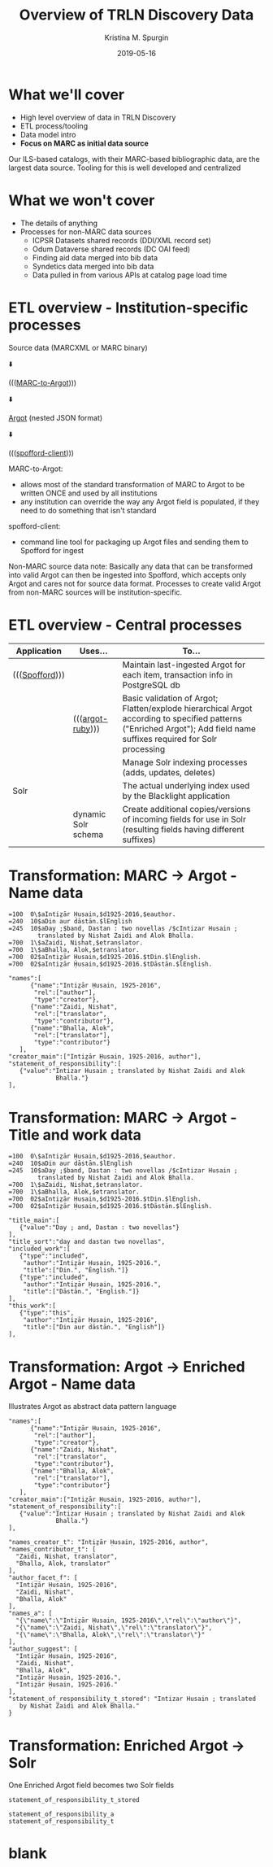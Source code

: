 #+AUTHOR: Kristina M. Spurgin
#+TITLE: Overview of TRLN Discovery Data
#+EMAIL: kspurgin@email.unc.edu
#+DATE: 2019-05-16
#+REVEAL_TRANS: none
#+REVEAL_THEME: sky
#+REVEAL_MIN_SCALE: 1
#+REVEAL_MAX_SCALE: 1
#+REVEAL_MARGIN: 0
#+OPTIONS: toc:nil 
#+OPTIONS: num:nil
#+OPTIONS: ^:nil
#+REVEAL_TITLE_SLIDE_BACKGROUND: ./images/Background1.png
#+EXPORT_FILE_NAME: index.html

#+BEGIN_COMMENT
After export:

- Add to Reveal.initialize at bottom of index.html
width: "95%",
height: "95%",

- Remove created date from top 
#+END_COMMENT

* What we'll cover
 - High level overview of data in TRLN Discovery
 - ETL process/tooling
 - Data model intro
 - *Focus on MARC as initial data source*

#+BEGIN_NOTES
Our ILS-based catalogs, with their MARC-based bibliographic data, are the largest data source. Tooling for this is well developed and centralized
#+END_NOTES

* What we won't cover
 - The details of anything
 - Processes for non-MARC data sources
   - ICPSR Datasets shared records (DDI/XML record set)
   - Odum Dataverse shared records (DC OAI feed)
   - Finding aid data merged into bib data
   - Syndetics data merged into bib data
   - Data pulled in from various APIs at catalog page load time

* ETL overview - Institution-specific processes
Source data (MARCXML or MARC binary)

⬇️

((([[https://github.com/trln/marc-to-argot][MARC-to-Argot]])))

⬇️

[[https://github.com/trln/data-documentation/tree/master/argot][Argot]] (nested JSON format)

⬇️

((([[https://github.com/trln/spofford-client][spofford-client]]))) 

#+BEGIN_NOTES
MARC-to-Argot:
 - allows most of the standard transformation of MARC to Argot to be written ONCE and used by all institutions
 - any institution can override the way any Argot field is populated, if they need to do something that isn't standard

spofford-client:
 - command line tool for packaging up Argot files and sending them to Spofford for ingest

Non-MARC source data note: Basically any data that can be transformed into valid Argot can then be ingested into Spofford, which accepts only Argot and cares not for source data format. Processes to create valid Argot from non-MARC sources will be institution-specific.
#+END_NOTES

* ETL overview - Central processes
|----------------+---------------------+------------------------------------------------------------------------------------------------------------------------------------------------------------------------|
| Application    | Uses...             | To...                                                                                                                                                                  |
|----------------+---------------------+------------------------------------------------------------------------------------------------------------------------------------------------------------------------|
| ((([[https://github.com/trln/trln-ingest][Spofford]]))) |                     | Maintain last-ingested Argot for each item, transaction info in PostgreSQL db                                                                                          |
|                | ((([[https://github.com/trln/argot-ruby][argot-ruby]])))    | Basic validation of Argot; Flatten/explode hierarchical Argot according to specified patterns ("Enriched Argot"); Add field name suffixes required for Solr processing |
|                |                     | Manage Solr indexing processes (adds, updates, deletes)                                                                                                                |
| Solr           |                     | The actual underlying index used by the Blacklight application                                                                                                         |
|                | dynamic Solr schema | Create additional copies/versions of incoming fields for use in Solr (resulting fields having different suffixes)                                                      |
|----------------+---------------------+------------------------------------------------------------------------------------------------------------------------------------------------------------------------|


* Transformation: MARC -> Argot - Name data

#+REVEAL_HTML: <div class="column" style="float:left; width: 50%">

#+BEGIN_SRC 
=100  0\$aIntiz̤ār Ḥusain,$d1925-2016,$eauthor.
=240  10$aDin aur dāstān.$lEnglish
=245  10$aDay ;$band, Dastan : two novellas /$cIntizar Husain ;
        translated by Nishat Zaidi and Alok Bhalla.
=700  1\$aZaidi, Nishat,$etranslator.
=700  1\$aBhalla, Alok,$etranslator.
=700  02$aIntiz̤ār Ḥusain,$d1925-2016.$tDin.$lEnglish.
=700  02$aIntiz̤ār Ḥusain,$d1925-2016.$tDāstān.$lEnglish.
#+END_SRC

#+REVEAL_HTML: </div>

#+REVEAL_HTML: <div class="column" style="float:right; width: 50%">

#+BEGIN_SRC 
"names":[
      {"name":"Intiz̤ār Ḥusain, 1925-2016",
       "rel":["author"],
       "type":"creator"},
      {"name":"Zaidi, Nishat",
       "rel":["translator",
       "type":"contributor"},
      {"name":"Bhalla, Alok",
       "rel":["translator"],
       "type":"contributor"}
   ],
"creator_main":["Intiz̤ār Ḥusain, 1925-2016, author"],
"statement_of_responsibility":[
   {"value":"Intizar Husain ; translated by Nishat Zaidi and Alok
             Bhalla."}
],
#+END_SRC

#+REVEAL_HTML: </div>

* Transformation: MARC -> Argot - Title and work data

#+REVEAL_HTML: <div class="column" style="float:left; width: 50%">

#+BEGIN_SRC 
=100  0\$aIntiz̤ār Ḥusain,$d1925-2016,$eauthor.
=240  10$aDin aur dāstān.$lEnglish
=245  10$aDay ;$band, Dastan : two novellas /$cIntizar Husain ;
        translated by Nishat Zaidi and Alok Bhalla.
=700  1\$aZaidi, Nishat,$etranslator.
=700  1\$aBhalla, Alok,$etranslator.
=700  02$aIntiz̤ār Ḥusain,$d1925-2016.$tDin.$lEnglish.
=700  02$aIntiz̤ār Ḥusain,$d1925-2016.$tDāstān.$lEnglish.
#+END_SRC

#+REVEAL_HTML: </div>

#+REVEAL_HTML: <div class="column" style="float:right; width: 50%">

#+BEGIN_SRC 
"title_main":[
   {"value":"Day ; and, Dastan : two novellas"}
],
"title_sort":"day and dastan two novellas",
"included_work":[
   {"type":"included",
    "author":"Intiz̤ār Ḥusain, 1925-2016.",
    "title":["Din.", "English."]}
   {"type":"included",
    "author":"Intiz̤ār Ḥusain, 1925-2016.",
    "title":["Dāstān.", "English."]}
],
"this_work":[
   {"type":"this",
    "author":"Intiz̤ār Ḥusain, 1925-2016",
    "title":["Din aur dāstān.", "English"]}
],
#+END_SRC

#+REVEAL_HTML: </div>

* Transformation: Argot -> Enriched Argot - Name data
Illustrates Argot as abstract data pattern language

#+REVEAL_HTML: <div class="column" style="float:left; width: 50%">

#+BEGIN_SRC 
"names":[
      {"name":"Intiz̤ār Ḥusain, 1925-2016",
       "rel":["author"],
       "type":"creator"},
      {"name":"Zaidi, Nishat",
       "rel":["translator",
       "type":"contributor"},
      {"name":"Bhalla, Alok",
       "rel":["translator"],
       "type":"contributor"}
   ],
"creator_main":["Intiz̤ār Ḥusain, 1925-2016, author"],
"statement_of_responsibility":[
   {"value":"Intizar Husain ; translated by Nishat Zaidi and Alok
             Bhalla."}
],
#+END_SRC

#+REVEAL_HTML: </div>

#+REVEAL_HTML: <div class="column" style="float:right; width: 50%">

#+BEGIN_SRC 
"names_creator_t": "Intiz̤ār Ḥusain, 1925-2016, author",
"names_contributor_t": [
  "Zaidi, Nishat, translator",
  "Bhalla, Alok, translator"
],
"author_facet_f": [
  "Intiz̤ār Ḥusain, 1925-2016",
  "Zaidi, Nishat",
  "Bhalla, Alok"
],
"names_a": [
  "{\"name\":\"Intiz̤ār Ḥusain, 1925-2016\",\"rel\":\"author\"}",
  "{\"name\":\"Zaidi, Nishat\",\"rel\":\"translator\"}",
  "{\"name\":\"Bhalla, Alok\",\"rel\":\"translator\"}"
],
"author_suggest": [
  "Intiz̤ār Ḥusain, 1925-2016",
  "Zaidi, Nishat",
  "Bhalla, Alok",
  "Intiz̤ār Ḥusain, 1925-2016.",
  "Intiz̤ār Ḥusain, 1925-2016."
],
"statement_of_responsibility_t_stored": "Intizar Husain ; translated
   by Nishat Zaidi and Alok Bhalla."
}
#+END_SRC

#+REVEAL_HTML: </div>

* Transformation: Enriched Argot -> Solr
#+REVEAL_HTML: <div class="column" style="float:left; width: 50%">

One Enriched Argot field becomes two Solr fields
#+BEGIN_SRC 
statement_of_responsibility_t_stored
#+END_SRC

#+REVEAL_HTML: </div>

#+REVEAL_HTML: <div class="column" style="float:right; width: 50%">

#+BEGIN_SRC 
statement_of_responsibility_a
statement_of_responsibility_t
#+END_SRC

#+REVEAL_HTML: </div>



* blank
#+NAME:  fig:label.png
#+ATTR_HTML: :height 100%
[[./images/label.png]]




